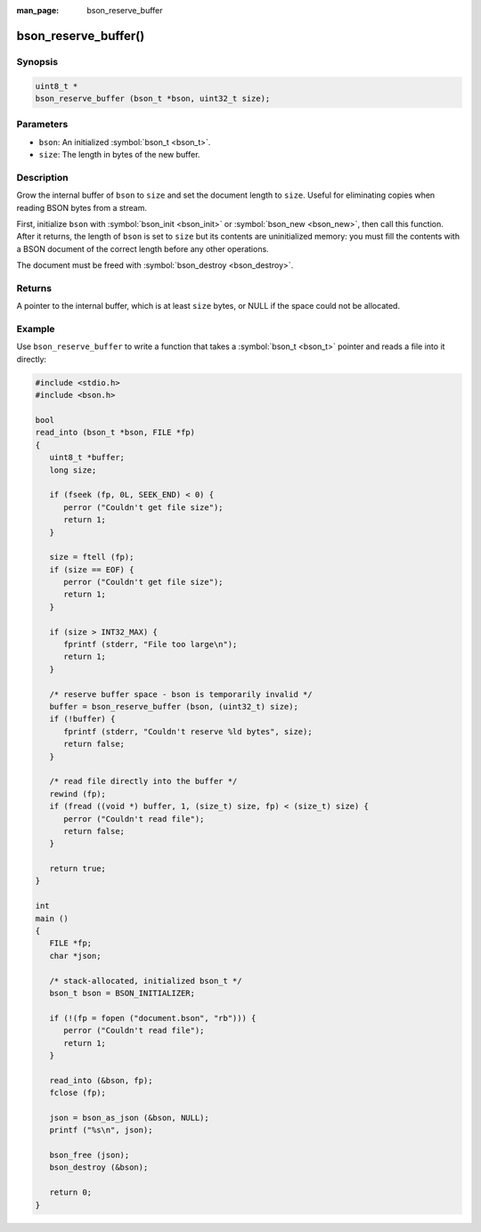 :man_page: bson_reserve_buffer

bson_reserve_buffer()
=====================

Synopsis
--------

.. code-block:: c

  uint8_t *
  bson_reserve_buffer (bson_t *bson, uint32_t size);

Parameters
----------

* ``bson``: An initialized :symbol:`bson_t <bson_t>`.
* ``size``: The length in bytes of the new buffer.

Description
-----------

Grow the internal buffer of ``bson`` to ``size`` and set the document length to ``size``. Useful for eliminating copies when reading BSON bytes from a stream.

First, initialize ``bson`` with :symbol:`bson_init <bson_init>` or :symbol:`bson_new <bson_new>`, then call this function. After it returns, the length of ``bson`` is set to ``size`` but its contents are uninitialized memory: you must fill the contents with a BSON document of the correct length before any other operations.

The document must be freed with :symbol:`bson_destroy <bson_destroy>`.

Returns
-------

A pointer to the internal buffer, which is at least ``size`` bytes, or NULL if the space could not be allocated.

Example
-------

Use ``bson_reserve_buffer`` to write a function that takes a :symbol:`bson_t <bson_t>` pointer and reads a file into it directly:

.. code-block:: c

  #include <stdio.h>
  #include <bson.h>

  bool
  read_into (bson_t *bson, FILE *fp)
  {
     uint8_t *buffer;
     long size;

     if (fseek (fp, 0L, SEEK_END) < 0) {
        perror ("Couldn't get file size");
        return 1;
     }

     size = ftell (fp);
     if (size == EOF) {
        perror ("Couldn't get file size");
        return 1;
     }

     if (size > INT32_MAX) {
        fprintf (stderr, "File too large\n");
        return 1;
     }

     /* reserve buffer space - bson is temporarily invalid */
     buffer = bson_reserve_buffer (bson, (uint32_t) size);
     if (!buffer) {
        fprintf (stderr, "Couldn't reserve %ld bytes", size);
        return false;
     }

     /* read file directly into the buffer */
     rewind (fp);
     if (fread ((void *) buffer, 1, (size_t) size, fp) < (size_t) size) {
        perror ("Couldn't read file");
        return false;
     }

     return true;
  }

  int
  main ()
  {
     FILE *fp;
     char *json;

     /* stack-allocated, initialized bson_t */
     bson_t bson = BSON_INITIALIZER;

     if (!(fp = fopen ("document.bson", "rb"))) {
        perror ("Couldn't read file");
        return 1;
     }

     read_into (&bson, fp);
     fclose (fp);

     json = bson_as_json (&bson, NULL);
     printf ("%s\n", json);

     bson_free (json);
     bson_destroy (&bson);

     return 0;
  }

.. only:: html

  .. taglist:: See Also:
    :tags: create-bson
